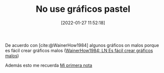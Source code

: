 :PROPERTIES:
:ID: 20220127T115218
:Time-stamp: <2022-01-27 11:56:39 maikol>
:END:
#+TITLE: No use gráficos pastel
#+DATE: [2022-01-27  11:52:18]


De acuerdo con [cite:@WainerHow1984] algunos gráficos on malos
porque es fácil crear gráficos malos ([[id:20220127T114909][WainerHow1984: LN Es fácil crear gráficos malos]])

Además esto me recuerda [[id:20220127T111026][Mi primera nota]]

